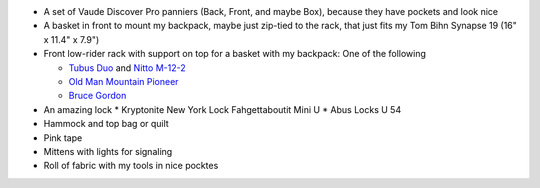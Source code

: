 * A set of Vaude Discover Pro panniers (Back, Front, and maybe Box),
  because they have pockets and look nice
* A basket in front to mount my backpack, maybe just zip-tied to the rack,
  that just fits my Tom Bihn Synapse 19 (16" x 11.4" x 7.9")
* Front low-rider rack with support on top for a basket with my backpack:
  One of the following

  * `Tubus Duo <http://www.tubus.com/product.php?xn=17>`_ and
    `Nitto M-12-2 <http://biketouringnews.com/touring-bike-accessories/bags-panniers/nitto-m-12-2-front-rack/>`_
  * `Old Man Mountain Pioneer <http://www.oldmanmountain.com/Pages/RackPages/FrontRacks.html>`_
  * `Bruce Gordon <http://brucegordoncycles.bigcartel.com/product/front-mountain-rack>`_

* An amazing lock
  * Kryptonite New York Lock Fahgettaboutit Mini U
  * Abus Locks U 54
* Hammock and top bag or quilt
* Pink tape
* Mittens with lights for signaling
* Roll of fabric with my tools in nice pocktes
